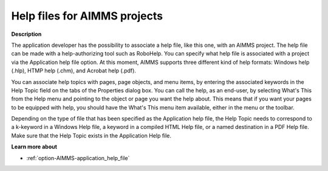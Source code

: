 

.. _Miscellaneous_Help_Files_for_AIMMS_Projects:


Help files for AIMMS projects
=============================

**Description** 

The application developer has the possibility to associate a help file, like this one, with an AIMMS project. The help file can be made with a help-authorizing tool such as RoboHelp. You can specify what help file is associated with a project via the Application help file option. At this moment, AIMMS supports three different kind of help formats: Windows help (.hlp), HTMP help (.chm), and Acrobat help (.pdf). 



You can associate help topics with pages, page objects, and menu items, by entering the associated keywords in the Help Topic field on the tabs of the Properties dialog box. You can call the help, as an end-user, by selecting What's This from the Help menu and pointing to the object or page you want the help about. This means that if you want your pages to be equipped with help, you should have the What's This menu item available, either in the menu or the toolbar.



Depending on the type of file that has been specified as the Application help file, the Help Topic needs to correspond to a k-keyword in a Windows Help file, a keyword in a compiled HTML Help file, or a named destination in a PDF Help file. Make sure that the Help Topic exists in the Application Help file. 



**Learn more about** 

*	:ref:`option-AIMMS-application_help_file`  



